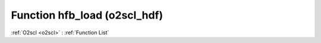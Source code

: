 Function hfb_load (o2scl_hdf)
=============================

:ref:`O2scl <o2scl>` : :ref:`Function List`

.. doxygenfunction:: o2scl_hdf::hfb_load
